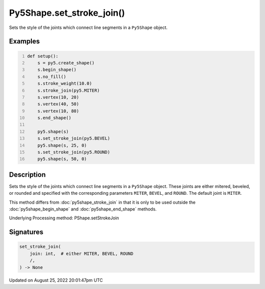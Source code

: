 Py5Shape.set_stroke_join()
==========================

Sets the style of the joints which connect line segments in a ``Py5Shape`` object.

Examples
--------

.. raw:: html

    <div class="example-table">

.. raw:: html

    <div class="example-row"><div class="example-cell-image">

.. image:: /images/reference/Py5Shape_set_stroke_join_0.png
    :alt: example picture for set_stroke_join()

.. raw:: html

    </div><div class="example-cell-code">

.. code:: python
    :number-lines:

    def setup():
        s = py5.create_shape()
        s.begin_shape()
        s.no_fill()
        s.stroke_weight(10.0)
        s.stroke_join(py5.MITER)
        s.vertex(10, 20)
        s.vertex(40, 50)
        s.vertex(10, 80)
        s.end_shape()

        py5.shape(s)
        s.set_stroke_join(py5.BEVEL)
        py5.shape(s, 25, 0)
        s.set_stroke_join(py5.ROUND)
        py5.shape(s, 50, 0)

.. raw:: html

    </div></div>

.. raw:: html

    </div>

Description
-----------

Sets the style of the joints which connect line segments in a ``Py5Shape`` object. These joints are either mitered, beveled, or rounded and specified with the corresponding parameters ``MITER``, ``BEVEL``, and ``ROUND``. The default joint is ``MITER``.

This method differs from :doc:`py5shape_stroke_join` in that it is only to be used outside the :doc:`py5shape_begin_shape` and :doc:`py5shape_end_shape` methods.

Underlying Processing method: PShape.setStrokeJoin

Signatures
------

.. code:: python

    set_stroke_join(
        join: int,  # either MITER, BEVEL, ROUND
        /,
    ) -> None
Updated on August 25, 2022 20:01:47pm UTC

